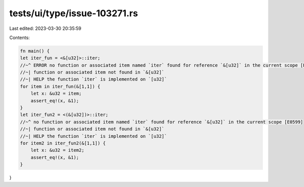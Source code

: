 tests/ui/type/issue-103271.rs
=============================

Last edited: 2023-03-30 20:35:59

Contents:

.. code-block:: rs

    fn main() {
    let iter_fun = <&[u32]>::iter;
    //~^ ERROR no function or associated item named `iter` found for reference `&[u32]` in the current scope [E0599]
    //~| function or associated item not found in `&[u32]`
    //~| HELP the function `iter` is implemented on `[u32]`
    for item in iter_fun(&[1,1]) {
        let x: &u32 = item;
        assert_eq!(x, &1);
    }
    let iter_fun2 = <(&[u32])>::iter;
    //~^ no function or associated item named `iter` found for reference `&[u32]` in the current scope [E0599]
    //~| function or associated item not found in `&[u32]`
    //~| HELP the function `iter` is implemented on `[u32]`
    for item2 in iter_fun2(&[1,1]) {
        let x: &u32 = item2;
        assert_eq!(x, &1);
    }
}


